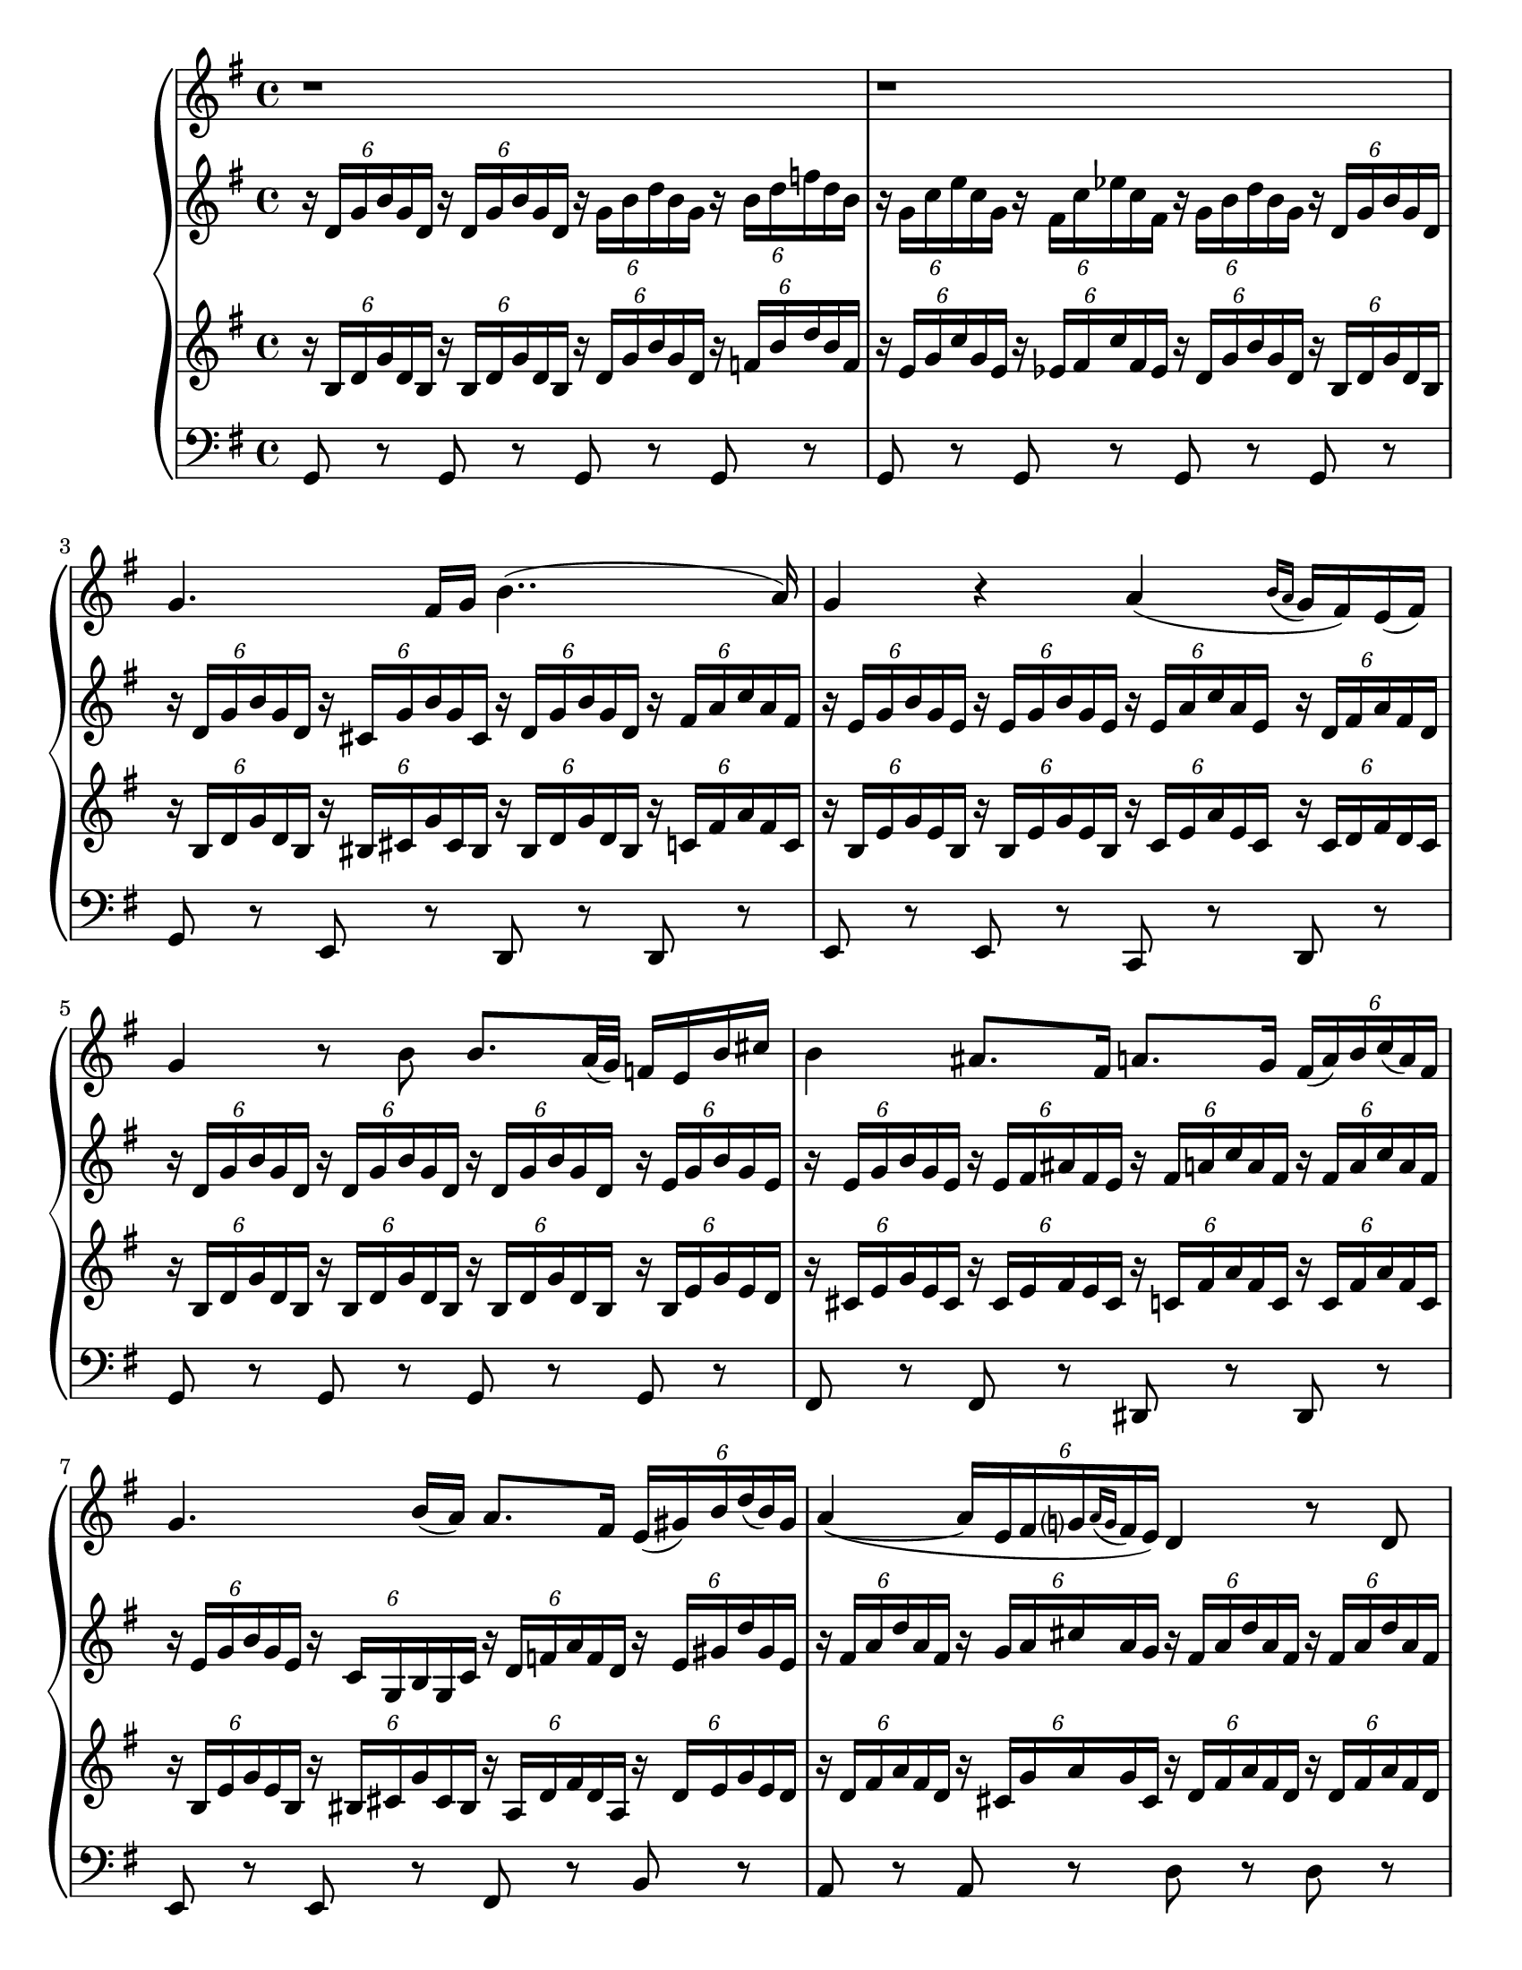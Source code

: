 \version "2.22.2"
\language "english"

\paper {
  #(set-paper-size "letter")
}

voc = \new Staff {
  \time 4/4
  \key g \major
  \relative {
    \clef treble
    r1
    r1 
    g'4. fs16 g16 b4..( a16) |
    g4 r4 a( \acciaccatura{b16 a }g16 fs) e( fs) |
    g4 r8 b b8. a32( g) f16 e b' cs |
    b4 as8. fs16 a8. g16 \tuplet 6/4 {fs16( a) b c( a) fs} |
    g4. b16( a) a8. fs16 \tuplet 6/4 {e( gs) b d( b) gs} |
    a4~( \tuplet 6/4 {a16[ e fs g? \acciaccatura{a g} fs e)]} d4 r8 d8 |
    a'8. a16 a16. gs32 a16. b32 a16.( b32) g8 r g |
    a8. a16 \tuplet 3/2 {a16( gs) a} \tuplet 3/2 {c16( b) a} g4 r8 g |
    a8. a16 b16. b32 \tuplet 3/2 {b16( a) b} d8 c r8. e,16 |
    a8. a16 \tuplet 3/2 {g16( fs) g} \tuplet 3/2 {bf16( a g)} a4. r8 |
    g4. fs16 g b4..( a16) |
    g4 r4 r2 |
    r1
    r1
    r1
  }
}

rha = \new Staff {
  \override TupletBracket.bracket-visibility = ##f
  \time 4/4
  \key g \major
  \relative {
    \clef treble
    \tuplet 6/4 { r16 d' g b g d}
    \tuplet 6/4 { r16 d g b g d}
    \tuplet 6/4 { r16 g b d b g}
    \tuplet 6/4 { r16 b d f d b} |

    \tuplet 6/4 { r16 g c e c g}
    \tuplet 6/4 { r16 fs c' ef c fs,}
    \tuplet 6/4 { r16 g b d b g}
    \tuplet 6/4 { r16 d g b g d} |

    \tuplet 6/4 {r16 d g b g d }
    \tuplet 6/4 {r16 cs g' b g cs,}
    \tuplet 6/4 {r16 d g b g d }
    \tuplet 6/4 {r16 fs a c a fs}  |
    
    \tuplet 6/4 {r16 e g b g e} 
    \tuplet 6/4 {r16 e g b g e} 
    \tuplet 6/4 {r16 e a c a e} 
    \tuplet 6/4 {r16 d fs a fs d} | %4

    \tuplet 6/4 {r16 d g b g d}
    \tuplet 6/4 {r16 d g b g d}
    \tuplet 6/4 {r16 d g b g d}
    \tuplet 6/4 {r16 e g b g e} |

    \tuplet 6/4 {r16 e g b g e}
    \tuplet 6/4 {r16 e fs as fs e}
    \tuplet 6/4 {r16 fs a c a fs}
    \tuplet 6/4 {r16 fs a c a fs} |

    \tuplet 6/4 {r16 e g b g e}
    \tuplet 6/4 {r16 c g b g c}
    \tuplet 6/4 {r16 d f a f d}
    \tuplet 6/4 {r16 e gs d' gs, e} |

    \tuplet 6/4 {r16 fs a d a fs}
    \tuplet 6/4 {r16 g a cs a g}
    \tuplet 6/4 {r16 fs a d a fs}
    \tuplet 6/4 {r16 fs a d a fs} |  %8

    \tuplet 6/4 {r16 fs a d a fs}
    \tuplet 6/4 {r16 fs a d a fs}
    \tuplet 6/4 {r16 g b d b g}
    \tuplet 6/4 {r16 g b d b g} |

    \tuplet 6/4 {r16 fs a d a fs}
    \tuplet 6/4 {r16 fs a d a fs}
    \tuplet 6/4 {r16 g b d b g}
    \tuplet 6/4 {r16 b, e g e b} | %10

    \tuplet 6/4 {r16 d fs a fs d}
    \tuplet 6/4 {r16 ds fs b fs d}
    \tuplet 6/4 {r16 e a c a e}
    \tuplet 6/4 {r16 e a c a e} | %11

    \tuplet 6/4 {r16 c e a e c}
    \tuplet 6/4 {r16 cs g' bf g cs,}
    \tuplet 6/4 {r16 d fs a fs d}
    \tuplet 6/4 {r16 c d fs d c} | %12

    \tuplet 6/4 {r16 d g b g d}
    \tuplet 6/4 {r16 c g' b g c,}
    \tuplet 6/4 {r16 d g b g d}
    \tuplet 6/4 {r16 d fs a fs d} | %13

    \tuplet 6/4 {r16 d g b g d}
    \tuplet 6/4 {r16 d g b g d}
    \tuplet 6/4 {r16 g b d b g}
    \tuplet 6/4 {r16 b d f d b} | %14

    \tuplet 6/4 {r16 g c e c g}
    \tuplet 6/4 {r16 fs c' ef c fs,}
    \tuplet 6/4 {r16 g b d b g}
    \tuplet 6/4 {r16 d g b g d} | %15

    \tuplet 6/4 {r16 b d g d b}
    \clef bass
    \tuplet 6/4 {r16 g b d b g}
    \tuplet 6/4 {r16 d g b g d}
    \tuplet 6/4 {r16 d g b g d} | %16

    << g1 b >>
  }
}

rhb = \new Staff {
  \override TupletBracket.bracket-visibility = ##f
  \time 4/4
  \key g \major
  \relative {
    \clef treble
    \tuplet 6/4 { r16 b d g d b}
    \tuplet 6/4 { r16 b d g d b}
    \tuplet 6/4 { r16 d g b g d}
    \tuplet 6/4 { r16 f b d b f}  |

    \tuplet 6/4 { r16 e g c g e}
    \tuplet 6/4 { r16 ef fs c' fs, ef}
    \tuplet 6/4 { r16 d g b g d}
    \tuplet 6/4 { r16 b d g d b}  |

    \tuplet 6/4 { r16 b d g d b}
    \tuplet 6/4 { r16 bs cs g' cs, bs}
    \tuplet 6/4 { r16 bs d g d bs}
    \tuplet 6/4 { r16 c fs a fs c} |

    \tuplet 6/4 {r16 b e g e b} 
    \tuplet 6/4 {r16 b e g e b} 
    \tuplet 6/4 {r16 c e a e c}
    \tuplet 6/4 {r16 c d fs d c} |  %4

    \tuplet 6/4 {r16 b d g d b} 
    \tuplet 6/4 {r16 b d g d b} 
    \tuplet 6/4 {r16 b d g d b} 
    \tuplet 6/4 {r16 b e g e d} |

    \tuplet 6/4 {r16 cs e g e cs}
    \tuplet 6/4 {r16 cs e fs e cs}
    \tuplet 6/4 {r16 c fs a fs c}
    \tuplet 6/4 {r16 c fs a fs c} |

    \tuplet 6/4 {r16 b e g e b}
    \tuplet 6/4 {r16 bs cs g' cs, bs}
    \tuplet 6/4 {r16 a d fs d a}
    \tuplet 6/4 {r16 d e g e d} |

    \tuplet 6/4 {r16 d fs a fs d}
    \tuplet 6/4 {r16 cs g' a g cs,}
    \tuplet 6/4 {r16 d fs a fs d}
    \tuplet 6/4 {r16 d fs a fs d} | %8

    \tuplet 6/4 {r16 c fs a fs c}
    \tuplet 6/4 {r16 c fs a fs c}
    \tuplet 6/4 {r16 b g' b g b,}
    \tuplet 6/4 {r16 b g' b g b,} |

    \tuplet 6/4 {r16 c fs a fs c}
    \tuplet 6/4 {r16 c fs a fs c}
    \tuplet 6/4 {r16 b e g e b}
    \tuplet 6/4 {r16 g b e b g} | %10

    \tuplet 6/4 {r16 a d fs d a}
    \tuplet 6/4 {r16 b ds fs ds b}
    \tuplet 6/4 {r16 c e a e c}
    \tuplet 6/4 {r16 c e a e c } | %11

    \tuplet 6/4 {r16 a c e c a}
    \tuplet 6/4 {r16 bf cs g' cs, bf}
    \tuplet 6/4 {r16 a d fs d a}
    \tuplet 6/4 {r16 d fs a fs d } | %12

    \tuplet 6/4 {r16 d g b g d}
    \tuplet 6/4 {r16 bs c g' c, b}
    \tuplet 6/4 {r16 b d g d b}
    \tuplet 6/4 {r16 c d fs d c } | %13

    \tuplet 6/4 {r16 b d g d b}
    \tuplet 6/4 {r16 b d g d b}
    \tuplet 6/4 {r16 d g b g d}
    \tuplet 6/4 {r16 f b d b f} | %14

    \tuplet 6/4 {r16 e g c' g, e}
    \tuplet 6/4 {r16 ef f c' f, e}
    \tuplet 6/4 {r16 d g b g d}
    \tuplet 6/4 {r16 d g b g d} | %15

    \tuplet 6/4 {r16 g b d b g}
    \clef bass
    \tuplet 6/4 {r16 d, g b g d}
    \tuplet 6/4 {r16 b d g d b}
    \tuplet 6/4 {r16 b d g d b} | %16

    << b1 d >>
  }
}

lh = \new Staff {
    \time 4/4
    \key g \major
  \relative {
    \clef bass
    g,8 r g r g r g r |
    g r g r g r g r |
    g r e r d r d r |
    e r e r c r d r |
    g r g r g r g r |
    fs r fs r ds r ds r |
    e r e r fs r b r |
    a r a r d r d r |
    d r d r d r d r |
    d r d r e r e r |
    d r b r a r a r |
    c r e r d r d r |
    g, r e r d r d r |
    g r g r g r g r |
    g r g r g r g r |
    g r g r g r g r |
    << g1 d >>
    \bar "|."
  }
}

\score {
  \new GrandStaff <<
    \voc
    \rha
    \rhb
    \lh
  >>
}